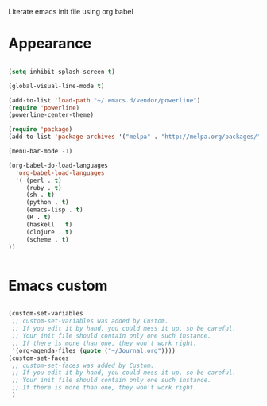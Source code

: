 Literate emacs init file using org babel

* Appearance

#+BEGIN_SRC emacs-lisp

(setq inhibit-splash-screen t)

(global-visual-line-mode t)

(add-to-list 'load-path "~/.emacs.d/vendor/powerline")
(require 'powerline)
(powerline-center-theme)

(require 'package)
(add-to-list 'package-archives '("melpa" . "http://melpa.org/packages/"))

(menu-bar-mode -1)

(org-babel-do-load-languages 
  'org-babel-load-languages
  '( (perl . t)
     (ruby . t)
     (sh . t)
     (python . t)
     (emacs-lisp . t)
     (R . t)
     (haskell . t)
     (clojure . t)
     (scheme . t)
))


#+END_SRC


* Emacs custom

#+BEGIN_SRC emacs-lisp

(custom-set-variables
 ;; custom-set-variables was added by Custom.
 ;; If you edit it by hand, you could mess it up, so be careful.
 ;; Your init file should contain only one such instance.
 ;; If there is more than one, they won't work right.
 '(org-agenda-files (quote ("~/Journal.org"))))
(custom-set-faces
 ;; custom-set-faces was added by Custom.
 ;; If you edit it by hand, you could mess it up, so be careful.
 ;; Your init file should contain only one such instance.
 ;; If there is more than one, they won't work right.
 )

#+END_SRC
